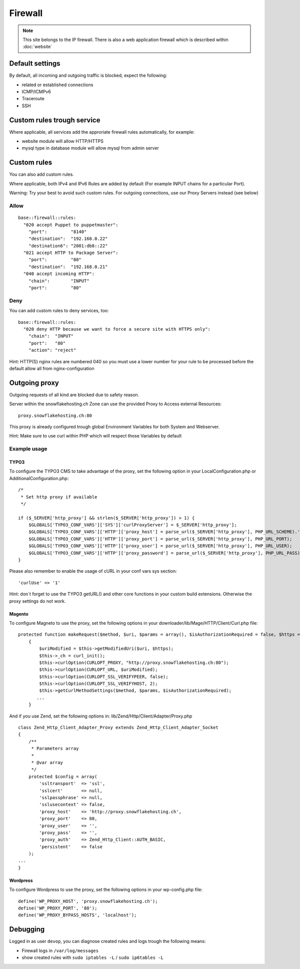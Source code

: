 Firewall
========

.. note:: This site belongs to the IP firewall. There is also a web application firewall which is described within :doc:`website`

Default settings
----------------

By default, all incoming and outgoing traffic is blocked, expect the
following:

-  related or established connections
-  ICMP/ICMPv6
-  Traceroute
-  SSH

Custom rules trough service
---------------------------

Where applicable, all services add the approriate firewall rules
automatically, for example:

-  website module will allow HTTP/HTTPS
-  mysql type in database module will allow mysql from admin server

Custom rules
------------

You can also add custom rules.

Where applicable, both IPv4 and IPv6 Rules are added by default (For
example INPUT chains for a particular Port).

Warning: Try your best to avoid such custom rules. For outgoing
connections, use our Proxy Servers instead (see below)

Allow
~~~~~

::

    base::firewall::rules:
      "020 accept Puppet to puppetmaster":
        "port":         "8140"
        "destination":  "192.168.0.22"
        "destination6": "2001:db8::22"
      "021 accept HTTP to Package Server":
        "port":         "80"
        "destination":  "192.168.0.21"
      "040 accept incoming HTTP":
        "chain":        "INPUT"
        "port":         "80"

Deny
~~~~

You can add custom rules to deny services, too:

::

    base::firewall::rules:
      "020 deny HTTP because we want to force a secure site with HTTPS only":
        "chain":  "INPUT"
        "port":   "80"
        "action": "reject"

Hint: HTTP(S) nginx rules are numbered 040 so you must use a lower
number for your rule to be processed before the default allow all from
nginx-configuration

Outgoing proxy
--------------

Outgoing requests of all kind are blocked due to safety reason.

Server within the snowflakehosting.ch Zone can use the provided Proxy to
Access external Resources:

::

    proxy.snowflakehosting.ch:80

This proxy is already configured trough global Environment Variables for
both System and Webserver.

Hint: Make sure to use curl within PHP which will respect those
Variables by default

Example usage
~~~~~~~~~~~~~

TYPO3
^^^^^

To configure the TYPO3 CMS to take advantage of the proxy, set the
following option in your LocalConfiguration.php or
AdditionalConfiguration.php:

::

    /*
     * Set http proxy if available 
     */

    if ($_SERVER['http_proxy'] && strlen($_SERVER['http_proxy']) > 1) {
        $GLOBALS['TYPO3_CONF_VARS']['SYS']['curlProxyServer'] = $_SERVER['http_proxy'];
        $GLOBALS['TYPO3_CONF_VARS']['HTTP']['proxy_host'] = parse_url($_SERVER['http_proxy'], PHP_URL_SCHEME).'://'.parse_url($_SERVER['http_proxy'], PHP_URL_HOST);
        $GLOBALS['TYPO3_CONF_VARS']['HTTP']['proxy_port'] = parse_url($_SERVER['http_proxy'], PHP_URL_PORT);
        $GLOBALS['TYPO3_CONF_VARS']['HTTP']['proxy_user'] = parse_url($_SERVER['http_proxy'], PHP_URL_USER);
        $GLOBALS['TYPO3_CONF_VARS']['HTTP']['proxy_password'] = parse_url($_SERVER['http_proxy'], PHP_URL_PASS);
    }

Please also remember to enable the usage of cURL in your conf vars sys
section:

::

    'curlUse' => '1'

Hint: don\`t forget to use the TYPO3 getURL() and other core functions
in your custom build extensions. Otherwise the proxy settings do not
work.

Magento
^^^^^^^

To configure Magneto to use the proxy, set the following options in your
downloader/lib/Mage/HTTP/Client/Curl.php file:

::

    protected function makeRequest($method, $uri, $params = array(), $isAuthorizationRequired = false, $https = true)
        {
            $uriModified = $this->getModifiedUri($uri, $https);
            $this->_ch = curl_init();
            $this->curlOption(CURLOPT_PROXY, "http://proxy.snowflakehosting.ch:80");
            $this->curlOption(CURLOPT_URL, $uriModified);
            $this->curlOption(CURLOPT_SSL_VERIFYPEER, false);
            $this->curlOption(CURLOPT_SSL_VERIFYHOST, 2);
            $this->getCurlMethodSettings($method, $params, $isAuthorizationRequired); 
           ...
        }

And if you use Zend, set the following options in:
lib/Zend/Http/Client/Adapter/Proxy.php

::

    class Zend_Http_Client_Adapter_Proxy extends Zend_Http_Client_Adapter_Socket
    {
        /**
         * Parameters array
         *
         * @var array
         */
        protected $config = array(
            'ssltransport'  => 'ssl',
            'sslcert'       => null,
            'sslpassphrase' => null,
            'sslusecontext' => false,
            'proxy_host'    => 'http://proxy.snowflakehosting.ch',
            'proxy_port'    => 80,
            'proxy_user'    => '',
            'proxy_pass'    => '',
            'proxy_auth'    => Zend_Http_Client::AUTH_BASIC,
            'persistent'    => false
        );
    ...
    }

Wordpress
^^^^^^^^^

To configure Wordpress to use the proxy, set the following options in
your wp-config.php file:

::

    define('WP_PROXY_HOST', 'proxy.snowflakehosting.ch');
    define('WP_PROXY_PORT', '80');
    define('WP_PROXY_BYPASS_HOSTS', 'localhost');

Debugging
---------

Logged in as user ``devop``, you can diagnose created rules and logs
trough the following means:

-  Firewall logs in ``/var/log/messages``
-  show created rules with ``sudo iptables -L`` / ``sudo ip6tables -L``
